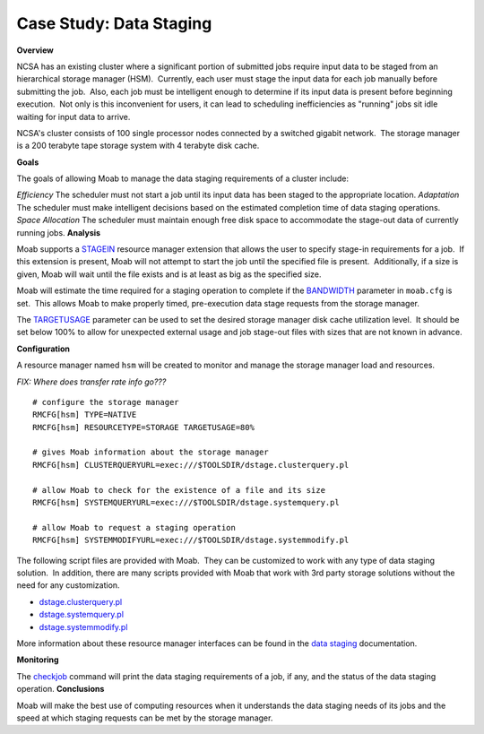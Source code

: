 Case Study: Data Staging
########################

**Overview**

NCSA has an existing cluster where a significant portion of submitted
jobs require input data to be staged from an hierarchical storage
manager (HSM).  Currently, each user must stage the input data for each
job manually before submitting the job.  Also, each job must be
intelligent enough to determine if its input data is present before
beginning execution.  Not only is this inconvenient for users, it can
lead to scheduling inefficiencies as "running" jobs sit idle waiting for
input data to arrive. 

NCSA's cluster consists of 100 single processor nodes connected by a
switched gigabit network.  The storage manager is a 200 terabyte tape
storage system with 4 terabyte disk cache. 

**Goals**

The goals of allowing Moab to manage the data staging requirements of a
cluster include:

*Efficiency*
The scheduler must not start a job until its input data has been staged
to the appropriate location.
*Adaptation*
The scheduler must make intelligent decisions based on the estimated
completion time of data staging operations.
*Space Allocation*
The scheduler must maintain enough free disk space to accommodate the
stage-out data of currently running jobs.
**Analysis**

Moab supports a `STAGEIN <../13.3rmextensions.html#STAGEIN>`__ resource
manager extension that allows the user to specify stage-in requirements
for a job.  If this extension is present, Moab will not attempt to start
the job until the specified file is present.  Additionally, if a size is
given, Moab will wait until the file exists and is at least as big as
the specified size. 

Moab will estimate the time required for a staging operation to complete
if the `BANDWIDTH <../13.2rmconfiguration.html#bandwidth>`__ parameter
in ``moab.cfg`` is set.  This allows Moab to make properly timed,
pre-execution data stage requests from the storage manager. 

The `TARGETUSAGE <../13.2rmconfiguration.html#targetusage>`__ parameter
can be used to set the desired storage manager disk cache utilization
level.  It should be set below 100% to allow for unexpected external
usage and job stage-out files with sizes that are not known in advance. 

**Configuration**

A resource manager named ``hsm`` will be created to monitor and manage
the storage manager load and resources. 

*FIX: Where does transfer rate info go???*


::

    # configure the storage manager
    RMCFG[hsm] TYPE=NATIVE
    RMCFG[hsm] RESOURCETYPE=STORAGE TARGETUSAGE=80%

    # gives Moab information about the storage manager
    RMCFG[hsm] CLUSTERQUERYURL=exec:///$TOOLSDIR/dstage.clusterquery.pl

    # allow Moab to check for the existence of a file and its size
    RMCFG[hsm] SYSTEMQUERYURL=exec:///$TOOLSDIR/dstage.systemquery.pl

    # allow Moab to request a staging operation
    RMCFG[hsm] SYSTEMMODIFYURL=exec:///$TOOLSDIR/dstage.systemmodify.pl


The following script files are provided with Moab.  They can be
customized to work with any type of data staging solution.  In addition,
there are many scripts provided with Moab that work with 3rd party
storage solutions without the need for any customization. 

-  `dstage.clusterquery.pl <../dstage.clusterquery.pl>`__
-  `dstage.systemquery.pl <../dstage.systemquery.pl>`__
-  `dstage.systemmodify.pl <../dstage.systemmodify.pl>`__

More information about these resource manager interfaces can be found in
the `data staging <../18.1datastaging.html>`__ documentation. 

**Monitoring**

The `checkjob <../commands/checkjob.html>`__ command will print the data
staging requirements of a job, if any, and the status of the data
staging operation. 
**Conclusions**

Moab will make the best use of computing resources when it understands
the data staging needs of its jobs and the speed at which staging
requests can be met by the storage manager. 
